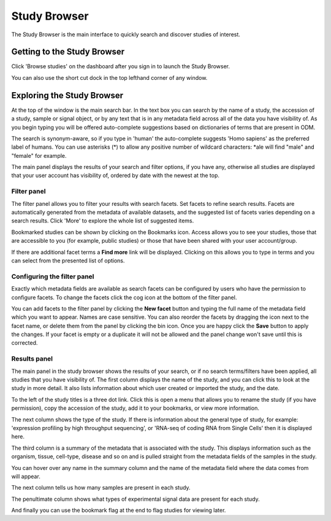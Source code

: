 Study Browser
+++++++++++++

The Study Browser is the main interface to quickly search and discover studies of interest.


Getting to the Study Browser
----------------------------
Click 'Browse studies' on the dashboard after you sign in to launch the Study Browser.

.. image:: images/quickstart_user_dashboard.png
   :scale: 65 %
   :align: center

You can also use the short cut dock in the top lefthand corner of any window.

.. image:: images/shortcut_dock.png
   :scale: 75 %
   :align: center


Exploring the Study Browser
---------------------------

.. image:: images/quickstart_user_studybrowser.png
   :scale: 50 %
   :align: center

At the top of the window is the main search bar. In the text box you can search by the name of a study,
the accession of a study, sample or signal object, or by any text that is in any metadata field across
all of the data you have visibility of. As you begin typing you will be offered auto-complete suggestions
based on dictionaries of terms that are present in ODM.

The search is synonym-aware, so if you type in 'human' the auto-complete suggests 'Homo sapiens' as the preferred label of humans. You can use asterisks (*) to allow any positive number of wildcard characters: *ale will find "male" and "female" for example.

The main panel displays the results of your search and filter options, if you have any,
otherwise all studies are displayed that your user account has visibility of,
ordered by date with the newest at the top.

Filter panel
************

The filter panel allows you to filter your results with search facets. Set facets to refine search results. Facets are
automatically generated from the metadata of available datasets, and the suggested list of facets varies
depending on a search results. Click 'More' to explore the whole list of suggested items.

.. image:: images/studybrowser_searchpanel.png
   :scale: 35 %
   :align: center

Bookmarked studies can be shown by clicking on the Bookmarks icon. Access allows you to see your studies, those that are accessible to you (for example, public studies) or those that have been shared with your user account/group.

If there are additional facet terms a **Find more** link will be displayed.
Clicking on this allows you to type in terms and you can select from the presented list of options.

.. image:: images/studybrowser_autocomplete.png
   :scale: 35 %
   :align: center

Configuring the filter panel
****************************

Exactly which metadata fields are available as search facets can be configured by users who have the permission to configure facets. To change the facets click the cog icon at the bottom of the filter panel.

.. image:: images/configure-facets.png
   :scale: 35 %
   :align: center

.. image:: images/configure-facets-screen.png
   :scale: 35 %
   :align: center

You can add facets to the filter panel by clicking the **New facet** button and typing the full name of the metadata field which you want to appear. Names are case sensitive. You can also reorder the facets by dragging the icon next to the facet name, or delete them from the panel by clicking the bin icon. Once you are happy click the **Save** button to apply the changes. If your facet is empty or a duplicate it will not be allowed and the panel change won't save until this is corrected.

Results panel
*************

.. image:: images/studybrowser_resultspanel.png
   :scale: 35 %
   :align: center

The main panel in the study browser shows the results of your search, or if no search terms/filters have been applied, all studies that you have visibility of. The first column displays the name of the study, and you can click this to look at the study in more detail. It also lists information about which user created or imported the study, and the date.

To the left of the study titles is a three dot link. Click this is open a menu that allows you to rename the study (if you have permission), copy the accession of the study, add it to your bookmarks, or view more information.

.. image:: images/three_dots_menu.png
   :scale: 35 %
   :align: center


The next column shows the type of the study. If there is information about the general type of study, for example: 'expression profiling by high throughput sequencing', or 'RNA-seq of coding RNA from Single Cells' then it is displayed here.

The third column is a summary of the metadata that is associated with the study. This displays information such as the organism, tissue, cell-type, disease and so on and is pulled straight from the metadata fields of the samples in the study.

You can hover over any name in the summary column and the name of the metadata field where the data comes from will appear.

.. image:: images/studybrowser_tooltip.png
   :scale: 50 %
   :align: center

The next column tells us how many samples are present in each study.

The penultimate column shows what types of experimental signal data are present for each study.

.. image:: images/studybrowser_signals.png
   :scale: 50 %
   :align: center

And finally you can use the bookmark flag at the end to flag studies for viewing later.
